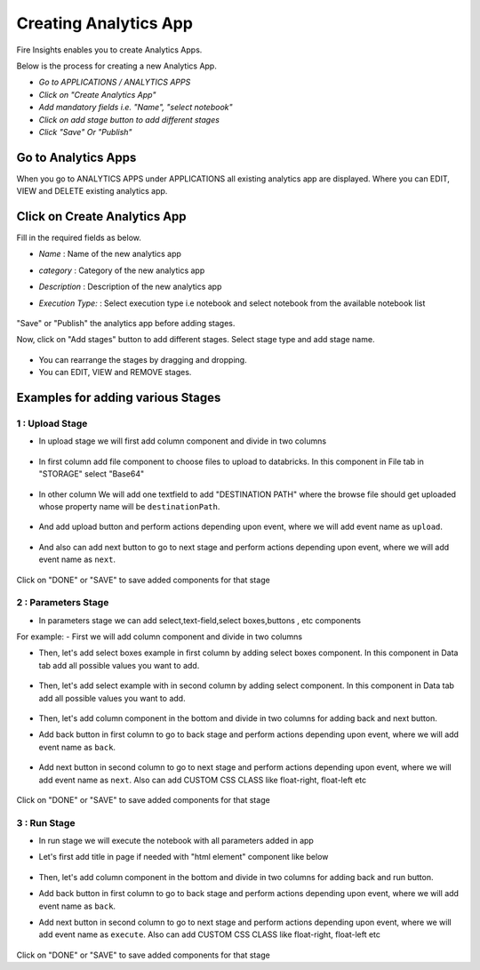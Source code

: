 Creating Analytics App
======================

Fire Insights enables you to create Analytics Apps.

Below is the process for creating a new Analytics App.

- *Go to APPLICATIONS / ANALYTICS APPS*
- *Click on "Create Analytics App"*
- *Add mandatory fields i.e. "Name", "select notebook"*
- *Click on add stage button to add different stages*
- *Click "Save" Or "Publish"*

Go to Analytics Apps
--------------------

When you go to ANALYTICS APPS under APPLICATIONS all existing analytics app are displayed. Where you can EDIT, VIEW and DELETE existing analytics app.

  .. figure:: ../_assets/web-app/list.PNG
      :alt: web-app
      :width: 60%


Click on Create Analytics App
-------------------------

Fill in the required fields as below.

- *Name* : Name of the new analytics app 
- *category* : Category of the new analytics app
- *Description* : Description of the new analytics app
- *Execution Type:* : Select execution type i.e notebook and select notebook from the available notebook list

  .. figure:: ../_assets/web-app/create.PNG
      :alt: web-app
      :width: 60%


"Save" or "Publish" the analytics app before adding stages.

Now, click on "Add stages" button to add different stages. Select stage type and add stage name.

  .. figure:: ../_assets/web-app/add-stage.PNG
      :alt: web-app
      :width: 60%


- You can rearrange the stages by dragging and dropping. 
- You can EDIT, VIEW and REMOVE stages.

Examples for adding various Stages
-----------------

1 : Upload Stage
++++++++++++++++

- In upload stage we will first add column component and divide in two columns 

   .. figure:: ../_assets/web-app/add-stage-uplaod-column.PNG
      :alt: web-app
      :width: 60%


- In first column add file component to choose files to upload to databricks. In this component in File tab in "STORAGE" select "Base64"

   .. figure:: ../_assets/web-app/add-stage-uplaod-file.PNG
      :alt: web-app
      :width: 60%


- In other column We will add one textfield to add "DESTINATION PATH" where the browse file should get uploaded whose property name will be ``destinationPath``.

   .. figure:: ../_assets/web-app/add-stage-uplaod-textfield.PNG
      :alt: web-app
      :width: 60%


- And add upload button and perform actions depending upon event, where we will add event name as ``upload``.

   .. figure:: ../_assets/web-app/add-stage-uplaod-button1.PNG
      :alt: web-app
      :width: 60%


   .. figure:: ../_assets/web-app/add-stage-uplaod-button2.PNG
      :alt: web-app
      :width: 60%
   

- And also can add next button to go to next stage and perform actions depending upon event, where we will add event name as ``next``.

   .. figure:: ../_assets/web-app/add-stage-next-button1.PNG
      :alt: web-app
      :width: 60%
   

   .. figure:: ../_assets/web-app/add-stage-next-button2.PNG
      :alt: web-app
      :width: 60%
   

Click on "DONE" or "SAVE" to save added components for that stage

2 : Parameters Stage
++++++++++++++++

- In parameters stage we can add select,text-field,select boxes,buttons , etc components

For example: 
- First we will add column component and divide in two columns  

- Then, let's add select boxes example in first column by adding select boxes component. In this component in Data tab add all possible values you want to add.

   .. figure:: ../_assets/web-app/add-stage-parameters-selectboxes.PNG
      :alt: web-app
      :width: 60%
   

-  Then, let's add select example with in second column by adding select component. In this component in Data tab add all possible values you want to add. 

   .. figure:: ../_assets/web-app/add-stage-parameters-select.PNG
     :alt: web-app
     :width: 60%
  

-  Then, let's add column component in the bottom and divide in two columns for adding back and next button.

-  Add back button in first column to go to back stage and perform actions depending upon event, where we will add event name as ``back``.

   .. figure:: ../_assets/web-app/add-stage-parameters-back.PNG
      :alt: web-app
      :width: 60%
   

-  Add next button in second column to go to next stage and perform actions depending upon event, where we will add event name as ``next``. Also can add CUSTOM CSS CLASS like          float-right, float-left etc

   .. figure:: ../_assets/web-app/add-stage-parameters-next.PNG
      :alt: web-app
      :width: 60%
   

   .. figure:: ../_assets/web-app/add-stage-parameters-buttons.PNG
      :alt: web-app
      :width: 60%
   

Click on "DONE" or "SAVE" to save added components for that stage

3 : Run Stage
++++++++++++++++

- In run stage we will execute the notebook with all parameters added in app

- Let's first add title in page if needed with "html element" component like below

   .. figure:: ../_assets/web-app/add-stage-run-title.PNG
      :alt: web-app
      :width: 60%
   

-  Then, let's add column component in the bottom and divide in two columns for adding back and run button.

-  Add back button in first column to go to back stage and perform actions depending upon event, where we will add event name as ``back``.

-  Add next button in second column to go to next stage and perform actions depending upon event, where we will add event name as ``execute``. Also can add CUSTOM CSS CLASS like          float-right, float-left etc

   .. figure:: ../_assets/web-app/add-stage-run-runbtn.PNG
      :alt: web-app
      :width: 60%
   

   .. figure:: ../_assets/web-app/add-stage-run-buttons.PNG
      :alt: web-app
      :width: 60%
   

Click on "DONE" or "SAVE" to save added components for that stage

